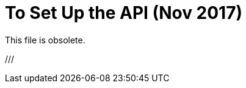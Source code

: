 = To Set Up the API (Nov 2017)

This file is obsolete.

////

In this procedure, you manage the API asset in Exchange from API Manager.

. In API Manager, click Manage API > Manage API From Exchange, and configure management of the proxy asset.
+
. Specify that you are using Mule 4 by checking this box: Check This Box If You Are Managing This Api In Mule 4. The checkbox is located at the bottom of API Configurations as shown in the following RAML, SOAP, and HTTP configuration screenshots:
+
image:checkboxmule4-all.png[]
+
. Save the configuration.
+
The API dashboard appears and contains the API ID that you need later. For example:
+
image::api-id.png[]

Now, you are ready to download and upzip the proxy.

== See Also

* link:/api-manager/download-4-proxy-task[To Download and Unzip a Mule 4 Proxy]
* link:/api-manager/manage-exchange-api-task[Configure management of the asset]
* link:/api-manager/find-api-id-task[To Find the API ID of an API]
////

///
